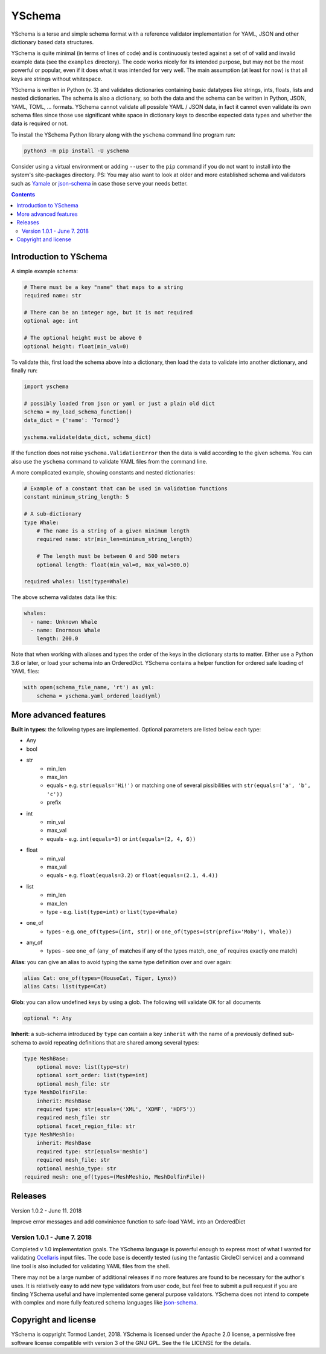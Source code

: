 YSchema
=======

YSchema is a terse and simple schema format with a reference validator
implementation for YAML, JSON and other dictionary based data structures.

YSchema is quite minimal (in terms of lines of code) and is continuously tested
against a set of of valid and invalid example data (see the ``examples``
directory). The code works nicely for its intended purpose, but may not be the
most powerful or popular, even if it does what it was intended for very well.
The main assumption (at least for now) is that all keys are strings without
whitespace.

YSchema is written in Python (v. 3) and validates dictionaries containing basic
datatypes like strings, ints, floats, lists and nested dictionaries. The schema
is also a dictionary, so both the data and the schema can be written in Python,
JSON, YAML, TOML, ... formats. YSchema cannot validate all possible YAML / JSON
data, in fact it cannot even validate its own schema files since those use
significant white space in dictionary keys to describe expected data types and
whether the data is required or not.

To install the YSchema Python library along with the ``yschema`` command line
program run:

.. code:: bash

    python3 -m pip install -U yschema

Consider using a virtual environment or adding ``--user`` to the ``pip`` command
if you do not want to install into the system's site-packages directory. PS: You
may also want to look at older and more established schema and validators such
as Yamale_ or json-schema_ in case those serve your needs better.

.. _Yamale: https://github.com/23andMe/Yamale
.. _json-schema: http://json-schema.org


.. contents::


Introduction to YSchema
-----------------------

A simple example schema:

.. code:: yaml

    # There must be a key "name" that maps to a string
    required name: str
    
    # There can be an integer age, but it is not required
    optional age: int
    
    # The optional height must be above 0
    optional height: float(min_val=0)

To validate this, first load the schema above into a dictionary, then load the
data to validate into another dictionary, and finally run:

.. code:: python

    import yschema
    
    # possibly loaded from json or yaml or just a plain old dict
    schema = my_load_schema_function()
    data_dict = {'name': 'Tormod'}
    
    yschema.validate(data_dict, schema_dict)

If the function does not raise ``yschema.ValidationError`` then the data is
valid according to the given schema. You can also use the ``yschema`` command
to validate YAML files from the command line.

A more complicated example, showing constants and nested dictionaries:

.. code:: yaml

    # Example of a constant that can be used in validation functions
    constant minimum_string_length: 5
    
    # A sub-dictionary
    type Whale: 
        # The name is a string of a given minimum length
        required name: str(min_len=minimum_string_length)
        
        # The length must be between 0 and 500 meters
        optional length: float(min_val=0, max_val=500.0)
    
    required whales: list(type=Whale)

The above schema validates data like this:

.. code:: yaml

    whales:
      - name: Unknown Whale
      - name: Enormous Whale
        length: 200.0

Note that when working with aliases and types the order of the keys in the
dictionary starts to matter. Either use a Python 3.6 or later, or load your
schema into an OrderedDict. YSchema contains a helper function for ordered safe
loading of YAML files:

.. code:: python

    with open(schema_file_name, 'rt') as yml:
        schema = yschema.yaml_ordered_load(yml)


More advanced features
----------------------

**Built in types**: the following types are implemented. Optional parameters
are listed below each type:

* Any
* bool
* str
    - min_len
    - max_len
    - equals - e.g. ``str(equals='Hi!')`` or matching one of several
      pissibilities with ``str(equals=('a', 'b', 'c'))``
    - prefix
* int
    - min_val
    - max_val
    - equals - e.g. ``int(equals=3)`` or ``int(equals=(2, 4, 6))``
* float
    - min_val
    - max_val
    - equals - e.g. ``float(equals=3.2)`` or ``float(equals=(2.1, 4.4))``
* list
    - min_len
    - max_len
    - type - e.g. ``list(type=int)`` or ``list(type=Whale)``
* one_of
    - types - e.g. ``one_of(types=(int, str))`` or
      ``one_of(types=(str(prefix='Moby'), Whale))``
* any_of
    - types - see ``one_of`` (``any_of`` matches if any of the types match, 
      ``one_of`` requires exactly one match)

**Alias**: you can give an alias to avoid typing the same type definition over
and over again:

.. code:: yaml

    alias Cat: one_of(types=(HouseCat, Tiger, Lynx))
    alias Cats: list(type=Cat)

**Glob**: you can allow undefined keys by using a glob. The following will
validate OK for all documents

.. code:: yaml

    optional *: Any

**Inherit**: a sub-schema introduced by ``type`` can contain a key ``inherit``
with the name of a previously defined sub-schema to avoid repeating 
definitions that are shared among several types:

.. code:: yaml

    type MeshBase:
        optional move: list(type=str)
        optional sort_order: list(type=int)
        optional mesh_file: str
    type MeshDolfinFile:
        inherit: MeshBase
        required type: str(equals=('XML', 'XDMF', 'HDF5'))
        required mesh_file: str
        optional facet_region_file: str
    type MeshMeshio:
        inherit: MeshBase
        required type: str(equals='meshio')
        required mesh_file: str
        optional meshio_type: str
    required mesh: one_of(types=(MeshMeshio, MeshDolfinFile))
 

Releases
--------

Version 1.0.2 - June 11. 2018

Improve error messages and add convinience function to safe-load YAML into an
OrderedDict

Version 1.0.1 - June 7. 2018
............................

Completed v 1.0 implementation goals. The YSchema language is powerful enough to
express most of what I wanted for validating Ocellaris_ input files. The code
base is decently tested (using the fantastic CircleCI service) and a command
line tool is also included for validating YAML files from the shell.

There may not be a large number of additional releases if no more features are
found to be necessary for the author's uses. It is relatively easy to add new
type validators from user code, but feel free to submit a pull request if you
are finding YSchema useful and have implemented some general purpose validators.
YSchema does not intend to compete with complex and more fully featured schema
languages like json-schema_.

.. _Ocellaris: https://bitbucket.org/trlandet/ocellaris

Copyright and license
---------------------

YSchema is copyright Tormod Landet, 2018. YSchema is licensed under the Apache
2.0 license, a permissive free software license compatible with version 3 of
the GNU GPL. See the file LICENSE for the details.
